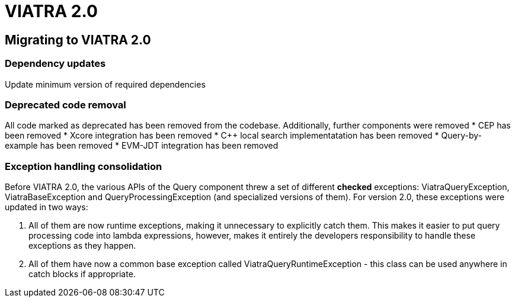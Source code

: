 ifdef::env-github,env-browser[:outfilesuffix: .adoc]
ifndef::rootdir[:rootdir: .]
ifndef::imagesdir[:imagesdir: {rootdir}/../images]
[[viatra-20]]
= VIATRA 2.0

== Migrating to VIATRA 2.0

=== Dependency updates
Update minimum version of required dependencies 

=== Deprecated code removal

All code marked as deprecated has been removed from the codebase. Additionally, further components were removed
* CEP has been removed
* Xcore integration has been removed
* C++ local search implementatation has been removed
* Query-by-example has been removed
* EVM-JDT integration has been removed

=== Exception handling consolidation
Before VIATRA 2.0, the various APIs of the Query component threw a set of different *checked* exceptions: ViatraQueryException, ViatraBaseException and QueryProcessingException (and specialized versions of them). For version 2.0, these exceptions were updated in two ways:

1. All of them are now runtime exceptions, making it unnecessary to explicitly catch them. This makes it easier to put query processing code into lambda expressions, however, makes it entirely the developers responsibility to handle these exceptions as they happen.
2. All of them have now a common base exception called ViatraQueryRuntimeException - this class can be used anywhere in catch blocks if appropriate.